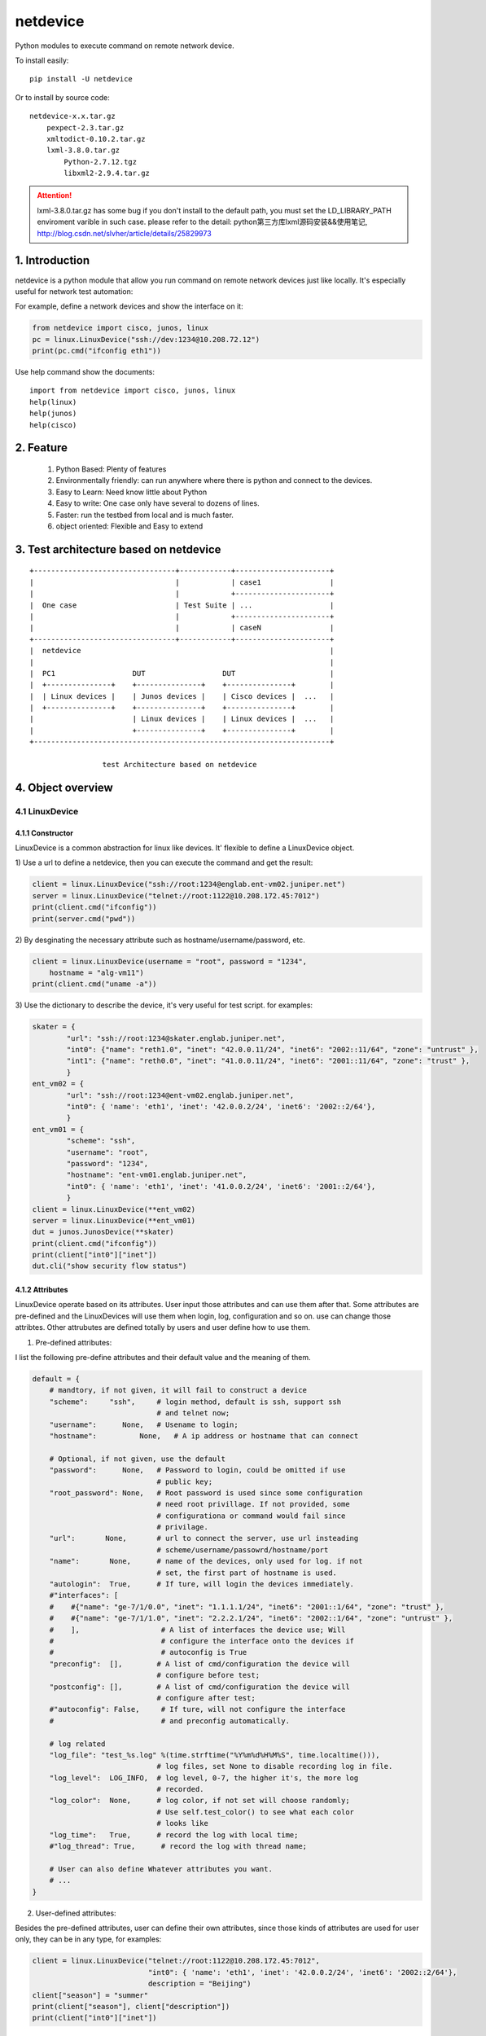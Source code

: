 netdevice
*********

Python modules to execute command on remote network device.

To install easily::

    pip install -U netdevice

Or to install by source code::

    netdevice-x.x.tar.gz
        pexpect-2.3.tar.gz
        xmltodict-0.10.2.tar.gz
        lxml-3.8.0.tar.gz
            Python-2.7.12.tgz
            libxml2-2.9.4.tar.gz

.. attention::

    lxml-3.8.0.tar.gz has some bug if you don't install to the default path,
    you must set the LD_LIBRARY_PATH enviroment varible in such case. please
    refer to the detail: python第三方库lxml源码安装&&使用笔记,
    http://blog.csdn.net/slvher/article/details/25829973

1. Introduction
===============

netdevice is a python module that allow you run command on remote network
devices just like locally. It's especially useful for network test automation:

For example, define a network devices and show the interface on it:

.. code-block:: python

    from netdevice import cisco, junos, linux
    pc = linux.LinuxDevice("ssh://dev:1234@10.208.72.12")
    print(pc.cmd("ifconfig eth1"))

Use help command show the documents::

    import from netdevice import cisco, junos, linux
    help(linux)
    help(junos)
    help(cisco)

2. Feature
==========

    1) Python Based: Plenty of features
    2) Environmentally friendly: can run anywhere where there is python and connect to the devices.
    3) Easy to Learn: Need know little about Python
    4) Easy to write: One case only have several to dozens of lines.
    5) Faster: run the testbed from local and is much faster.
    6) object oriented: Flexible and Easy to extend

3. Test architecture based on netdevice
===========================================

::

    +---------------------------------+------------+----------------------+
    |                                 |            | case1                |
    |                                 |            +----------------------+
    |  One case                       | Test Suite | ...                  |
    |                                 |            +----------------------+
    |                                 |            | caseN                |
    +---------------------------------+------------+----------------------+
    |  netdevice                                                          |
    |                                                                     |
    |  PC1                  DUT                  DUT                      |
    |  +---------------+    +---------------+    +---------------+        |
    |  | Linux devices |    | Junos devices |    | Cisco devices |  ...   |
    |  +---------------+    +---------------+    +---------------+        |
    |                       | Linux devices |    | Linux devices |  ...   |
    |                       +---------------+    +---------------+        |
    +---------------------------------------------------------------------+

                     test Architecture based on netdevice
 
4. Object overview
==================

4.1 LinuxDevice
---------------

4.1.1 Constructor
+++++++++++++++++

LinuxDevice is a common abstraction for linux like devices. It' flexible to
define a LinuxDevice object.

1) Use a url to define a netdevice, then you can execute the command and get
the result:

.. code-block:: python

    client = linux.LinuxDevice("ssh://root:1234@englab.ent-vm02.juniper.net")
    server = linux.LinuxDevice("telnet://root:1122@10.208.172.45:7012")
    print(client.cmd("ifconfig"))
    print(server.cmd("pwd"))

2) By desginating the necessary attribute such as hostname/username/password,
etc.

.. code-block:: python

    client = linux.LinuxDevice(username = "root", password = "1234",
        hostname = "alg-vm11")
    print(client.cmd("uname -a"))

3) Use the dictionary to describe the device, it's very useful for test
script. for examples:

.. code-block:: python

    skater = {
            "url": "ssh://root:1234@skater.englab.juniper.net",
            "int0": {"name": "reth1.0", "inet": "42.0.0.11/24", "inet6": "2002::11/64", "zone": "untrust" },
            "int1": {"name": "reth0.0", "inet": "41.0.0.11/24", "inet6": "2001::11/64", "zone": "trust" },
            }
    ent_vm02 = {
            "url": "ssh://root:1234@ent-vm02.englab.juniper.net",
            "int0": { 'name': 'eth1', 'inet': '42.0.0.2/24', 'inet6': '2002::2/64'},
            }
    ent_vm01 = {
            "scheme": "ssh",
            "username": "root",
            "password": "1234",
            "hostname": "ent-vm01.englab.juniper.net",
            "int0": { 'name': 'eth1', 'inet': '41.0.0.2/24', 'inet6': '2001::2/64'},
            }
    client = linux.LinuxDevice(**ent_vm02)
    server = linux.LinuxDevice(**ent_vm01)
    dut = junos.JunosDevice(**skater)
    print(client.cmd("ifconfig"))
    print(client["int0"]["inet"])
    dut.cli("show security flow status")

4.1.2 Attributes
++++++++++++++++

LinuxDevice operate based on its attributes. User input those attributes and
can use them after that. Some attributes are pre-defined and the LinuxDevices
will use them when login, log, configuration and so on. use can change those
attribtes. Other attrubutes are defined totally by users and user define how
to use them.

1) Pre-defined attributes:

I list the following pre-define attributes and their default value and the
meaning of them.

.. code-block:: python

    default = {
        # mandtory, if not given, it will fail to construct a device
        "scheme":     "ssh",     # login method, default is ssh, support ssh
                                 # and telnet now;
        "username":      None,   # Usename to login;
        "hostname":          None,   # A ip address or hostname that can connect
         
        # Optional, if not given, use the default
        "password":      None,   # Password to login, could be omitted if use
                                 # public key;
        "root_password": None,   # Root password is used since some configuration
                                 # need root privillage. If not provided, some
                                 # configurationa or command would fail since
                                 # privilage.
        "url":       None,       # url to connect the server, use url insteading
                                 # scheme/username/passowrd/hostname/port
        "name":       None,      # name of the devices, only used for log. if not
                                 # set, the first part of hostname is used.
        "autologin":  True,      # If ture, will login the devices immediately.
        #"interfaces": [
        #    #{"name": "ge-7/1/0.0", "inet": "1.1.1.1/24", "inet6": "2001::1/64", "zone": "trust" },
        #    #{"name": "ge-7/1/1.0", "inet": "2.2.2.1/24", "inet6": "2002::1/64", "zone": "untrust" },
        #    ],                   # A list of interfaces the device use; Will
        #                         # configure the interface onto the devices if
        #                         # autoconfig is True
        "preconfig":  [],        # A list of cmd/configuration the device will
                                 # configure before test;
        "postconfig": [],        # A list of cmd/configuration the device will
                                 # configure after test;
        #"autoconfig": False,     # If ture, will not configure the interface
        #                         # and preconfig automatically.
                                  
        # log related
        "log_file": "test_%s.log" %(time.strftime("%Y%m%d%H%M%S", time.localtime())),
                                 # log files, set None to disable recording log in file.
        "log_level":  LOG_INFO,  # log level, 0-7, the higher it's, the more log
                                 # recorded.
        "log_color":  None,      # log color, if not set will choose randomly;
                                 # Use self.test_color() to see what each color
                                 # looks like
        "log_time":   True,      # record the log with local time;
        #"log_thread": True,      # record the log with thread name;

        # User can also define Whatever attributes you want.
        # ...
    }

2) User-defined attributes:

Besides the pre-defined attributes, user can define their own attributes,
since those kinds of attributes are used for user only, they can be in any
type, for examples:

.. code-block:: python

    client = linux.LinuxDevice("telnet://root:1122@10.208.172.45:7012",
                               "int0": { 'name': 'eth1', 'inet': '42.0.0.2/24', 'inet6': '2002::2/64'},
                               description = "Beijing")
    client["season"] = "summer"
    print(client["season"], client["description"])
    print(client["int0"]["inet"])

4.1.3 Methods
+++++++++++++

LinuxDevice support the folowing method:

    def __init__(self, server = None, \*\*kwargs)

        This is the constructor for LinuxDevice, The parameter pass the
        attribute that the object needs.

        @server: the standard url of the server, support the query parameters.
        @kwargs: attributes of the server, the parameter in this part could be used as the attribute of the object.

        For example:

            client = linux.LinuxDevice("telnet://root:1122@10.208.172.45:7012",
                                       "int0": { 'name': 'eth1', 'inet': '42.0.0.2/24', 'inet6': '2002::2/64'},
                                       description = "Beijing")

    __del__(self):

        Recycle resource when the object is destroied.

    def login(self, terminal_type = 'ansi', login_timeout = 10):

        Connect the object with the constructor attribute.

        The defualt attribute "autologin" is True, so normally it will be auto
        called. Set attribute "autologin" as False and you must call it
        explictly.

    def relogin(self):

        Kill the current session and relogin.

    def cmd(self, cmd, expect = None, timeout = 20, control = False,
            format = "output", command_leading = "\033[0;31m$ \033[0m",
            command_color = "no_color", command_bg_color = "no_color",
            output_color = "no_color", output_bg_color = "no_color",
            \*\*kwargs):

        Execute a command provided by @cmd on remote Linuxdevice and return the
        execution result, If the @expect is found, it succeed and return
        immediately, or it will wait for at most @timeout seconds. The return
        result will be desginated by @format:
        
        @ expect: the prompt the execute is expected to include. If not
                  provided, the self.prompt is used. For some applications,
                  i.e ftp, it will not use the system's prompt so you must give
                  the expected prompt.

        @ timeout: Hong long to wait before it's thinked as timeout, if it
                   timeout a "CTRL + C" will be trriggered, so please set the
                   proper timeout carefully;

        @ control: If it is True, send a control character to the child such as
                   Ctrl-C or Ctrl-D. For example, to send a Ctrl-G (ASCII 7):: 

                       self.cmd('g', control = True)

        @ format: If it's "output", the execute output of the command will be
        returned, whether it succeed or timeout. 

        If it's "status", the execute status will be return, if return and the
        @expect is found, it will return True, or it return False. 
        
        If it's "both", the tuple (status, output) will be return and you can
        check both of them.

        @ command_leading: Which leading chars to add before command in the log.

        @ command_color: Which color to show the command in the log.

        @ command_bg_color: Which background color to show the command in the log.

        @ output_color: Which color to show the output in the log.

        @ output_bg_color: Which background color to show the output in the log.

        @ redirect: Noramlly the output would be shown on screen or log file,
                    if this is set then the output of the command would be
                    saved in the given file, it's especially useful for execute
                    command with big output. "/dev/null" would redirect the
                    output to a hole. For example:

            pc.cmd("ifconfig", redirect = "ifconfig_result.log")

        [CAUTION]: please increase the timeout value if the command is
        time-consuming, or it will cause failure.

    def log (self, message, level = LOG_NOTICE, leading = None, color =
            "no_color", bg_color = "no_color", log_level = None, \*\*kwargs):

        record the log to file self["log_file"] with the color
        self["log_color"], with the local time if self['log_time'] is True,
        the log looks like::

            [ regazara ][2017-05-16 16:02:07]: ssh login succeed.

        @ message: The log text.

        @ level: The log level of the text. Will not show if it's large than
        the self["log_level"].

        @log_level: will override the level

        @ color: The log color of the text.

        @ bg_color: The log background color of the text.

    def sleep (self, timeout, total = 50, char = '>', description = "sleep"):

        Sleep with progress bar, the granularity is 0.1 second. something like
        that:

        sleep 7/10[>>>>>>>>>>>>>>>>>>>>>>>>>>>>>>>>>>>               ][71%]

    dumps(self):

        Dump all its attributes.

    get_file(self, filename, localname = '.', timeout = -1):

        Get file from remote host, only support scp now, will support other
        methods later.

        @filename: file to get from the host.

        @localname: save name after download

        @timeout: How long to wait for the files to be downloaded. If the file
        is very big, set it to a big value or it will fail.

    put_file(self, filename, remotedir, timeout = -1):

        Put local file to remote host, only support scp now, will support
        other methods later.

        @filename: file to put from the local. local means the host where you
        execute this scriopt.

        @remotedir: save name after upload.

        @timeout: How long to wait for the files to be uploaded. If the file
                  is very big, set it to a big value or it will fail.

    def get_files (self, \*args, \*\*kwargs):

        Get files from remote host. Compared @get_file, can't desgnate the
        local file name, but can get files at a time.

    def reboot (self):

        reboot the device and reconnect to it until it bootup.

    def pktsend (self, pkt, src = None, dst = None, sport = None, dport = None)

        Replay the packet like tcpreplay on the linux box. The packet should
        include the ip header + tcp/udp header + payload in hex format. for
        example:

        0x4500003077e240008006a5a50ac645c70aa8820b049f00154e372b0e
        000000007002ffff27e60000020405b401010402

        @pkt: the packet in hex plain text format;

        @src: replace the source ip addrss in the @pkt, if none use the value
              in the @pkt;

        @dst: replace the destination ip addrss in the @pkt; if none use the
              value in the @pkt;

        Examples::

            sync = '45 00 00 30 77 e2 40 00 80 06 a5 a5 0a c6 45 c7
                    0a a8 82 0b 04 9f 00 15 4e 37 2b 0e 00 00 00 00
                    70 02 ff ff 27 e6 00 00 02 04 05 b4 01 01 04 02'
            client.pktsend(syn, src = "1.1.1.2", dst = "2.2.2.2")

    tcpreplay (self, remote, filename, saddr = None, sport = None,
            daddr = None, dport = None, proto = None, replay_range = None)

        Replay the packet capture file @filename, the file could be collected
        by tnpdump or wireshark.

        @remote: the server which is linuxdevice object.
        @filename: the packet capture file.
        @saddr: the client address in the packet capture.
        @daddr: the server address in the packet capture.
        @sport: the client port in the packet capture.
        @dport: the server port in the packet capture.
        @port: the protol that to be replayed in the packet capture.
        @replay_range: the list of frame number to be replayed in the packet capture.

        It's based on sendip-2.5-mec-2, besides, there is some bugs to support ipv6::

            Index: sendip.c
            ===================================================================
            RCS file: /home/ypguo/.cvsroot/sendip/sendip.c,v
            retrieving revision 1.1.1.1
            diff -u -p -r1.1.1.1 sendip.c
            --- sendip.c	3 Jan 2018 04:02:31 -0000	1.1.1.1
            +++ sendip.c	3 Jan 2018 04:04:29 -0000
            @@ -686,9 +686,14 @@ int main(int argc, char *const argv[]) {
                                            free(packet.data);
                                            unload_modules(FALSE,verbosity);
                                            return 1;
            -			} else {
            -				af_type = AF_INET;
            -			}
            +            } else {
            +                if (strchr(argv[gnuoptind], ':')) {
            +                    /* the destination address is ipv6 address. */
            +                    af_type = AF_INET6;
            +                } else {
            +                    af_type = AF_INET;
            +                }
            +            }
                            }
                            else if(first->optchar=='i') af_type = AF_INET;
                            else if(first->optchar=='6') af_type = AF_INET6;

    def test_color (self):

        print the color name in the color.

    __getitem__(self, name):

        Get certain attribute, for example::

            print(self["name"])

    __setitem__(self, name, value):

        Set certain attribute, for example::

            self["color"] = "red"

    The following methods combile frequently-used methods:

    def x_configure_interface (self, \*args):

        Re-configure the interface with the given parameters.
        The interface looks like this, you can configure multi interfaces in
        one time, for examples:

        int0 = { 'name': 'eth1', 'inet': '41.0.0.2/24', 'inet6': '2001::2/64'}
        int1 = { 'name': 'eth2', 'inet': '42.0.0.2/24', 'inet6': '2002::2/64'}
        dut.x_configure_interface(int0, int1)

    def x_configure_route (self, local, gateway, remote):

        Re-configure the interface with the given parameters, for examples:

        #int0 = { 'name': 'eth1', 'inet': '41.0.0.2/24', 'inet6': '2001::2/64'}
        client.x_configure_route(client["int0"], dut["int0"], server["int0"])

    def x_get_interfaces (self, name):

        Get interface configuration given a interface name.

    def x_ftp (self, \*args, \*\*kwargs):

        Login the remote ftp server and execute some command. Example:

            client.x_ftp("pwd", "ls", "bye", hostname = "42.0.0.2", username = "root", password = "Embe1mpls")

        Or:

            client.x_ftp("pwd", hostname = "42.0.0.2", username = "root", password = "Embe1mpls")
            client.x_ftp("ls", "pwd")
            client.x_ftp("bye")

        @args: command list need to be executed
        @kwargs: hostname/username/password parameters If need to auto logint the
        remote ftp server, hostname/username/password should be given

4.2 JunosDevice
---------------

4.2.1 Constructor
+++++++++++++++++

JunosDevice is a common abstraction for Juniper network devices. It derives
from LinuxDevice so it has every method of LinuxDevice, except some of them
are overrided. Please use the similar way to define a JunosDevice, for
example:

.. code-block:: python

    dut = junos.JunosDevice("ssh://root:Juniper@10.219.29.61")
    print(dut["username"])
    print(dut.cli("show security flow session"))

4.2.2 Methods
+++++++++++++

Besides all the methods derived from LinuxDevice, JunosDevice support the
folowing extra methods:

    def cmd (self, cmd, mode = "shell", timeout = 30, \*\*kwargs):

        There are total 4 modes for junos devices:

            1) shell: execute the command in shell mode and return the result,
                this is the default mode and it looks like linux.cmd().

            2) cli: execute the command in cli mode and return the result,
                self.cmd(cmd, mode = "cli") equal to self.cli(cmd), see detail
                in seld.cli()

            3) configure: execute the command in configure mode and return the
                result, self.cmd(cmd, mode = "configure") equal to
                self.configure(cmd), see detail in seld.configure()

            4) vty: execute the command in vty mode and return the result,
                self.cmd(cmd, mode = "vty") equal to self.vty(cmd), see detail
                in seld.vty()

        Supported options include:

            timeout: time to wait for the execute command return. default is 5
                     seconds

    cli (self, cmd, parse = None, timeout = 30, \*\*kwargs):

        equal cmd(..., mode = "cli")

        Execute a list of cli command and return the execution result of the
        last command.

        @parse: Normally, the result will be plain text or xml text. But if
        the @parse is given, the result will be parsed and a list of
        dictionary for @parse will be returned. It's useful to parse the xml
        result. For example the following command return a list of session in
        dictionary::
        
            sessions = dut.cli('show security flow session',
                               parse = "flow-session")
            print sessions[0]['session-identifier']

        while the following command will return the plain text result::

            output = dut.cli('show security flow session')
            print output

    configure(self, cmd, \*\*kwargs):

        equal cmd(..., mode = "configure"), Execute a configure command and
        return the result of the last command. Sematics is like self.cli, see
        detail in self.cli(), For example, Execute a configure command::

            dut.configure('set security flow traceoptions flag all')
            dut.configure('set security traceoptions file flow.log size 50m')
            dut.configure('set security traceoptions level verbose')
            dut.configure('set security traceoptions flag all')
            dut.configure('commit')

    def vty (self, \*args, \*\*kwargs):

        equal cmd(..., mode = "vty")

        Execute every line in every argument on every SPU(if not given) and
        return the result.

        Supported options include:

            timeout: time to wait for the execute command return. default is 5
                     seconds
            tnp_addr: tnp address to execute, if not execut the command on
                      every SPU.

    def get_spus (self, \*\*kwargs):
    
        Get the spu list of the srx.

    print_session (self, session):
        
        Convert a or lists of session in dictionary to plain text. print it as
        show of "show security flow session".

        @session: it could be a session or a list of session.

    install_image (self, image):
        
        Install a image and reboot the dut, wait until it is up with all
        SPU/SPC.
        
        @local: install a local image, first upload the image to /var/tmp/ on
        the DUT and then install it.

        @remote: install a image on the DUT

    def x_print_session (self, sessions):

        Convert a or lists of session in dictionary to plain text.

    def x_configure_trace (self, \*args, \*\*kwargs):
        configure trace file, For examples:

            dut.x_configure_trace("flow", "alg dns", "dynamic-application",
                                  filename = "flow.log", size = "50m")

    def x_configure_vty_trace (self, \*args, \*\*kwargs):
        configure trace file
        
        An examples, to enable flow/policy/dynamic-application traceoption and
        write the trace into one file:

            dut.x_configure_vty_trace("flow", "policy", "fwdd",
                                  filename = "flow.log", size = "50m")


5. An example
=============

In this example, we login the client linux device and then ftp the server.
Check if there is session generated on the Juniper SRX firewall. Then tear
down the connection:

.. code-block:: python

    #!/usr/bin/env python
    from netdevice import cisco, junos, linux

    if __name__ == '__main__':
        dut = junos.JunosDevice("ssh://regress:1234@regazara.englab.juniper.net",
                root_password = "5678")
        client = linux.LinuxDevice("ssh://root:5678@ent-vm01.englab.juniper.net",
                interfaces = [ { 'name': 'eth1', 'inet': '1.1.1.2/24', 'inet6': '2001::2/64'} ])
        server = linux.LinuxDevice("ssh://root:5678@ent-vm02.englab.juniper.net",
                interfaces = [ { 'name': 'eth1', 'inet': '2.2.2.2/24', 'inet6': '2002::2/64'} ])

        client.cmd("ip route add 2.2.2.0/24 via 1.1.1.1 dev eth1")
        server.cmd("ip route add 1.1.1.0/24 via 2.2.2.1 dev eth1")
        dut.cli("clear security flow session application ftp")

        # connect to the server and list the files.
        client.cmd('ftp %s' %(server["interfaces"][0]["inet"].split('/')[0]), expect = "Name")
        client.cmd(server["username"], expect = "Password")
        client.cmd(server["password"], expect = "ftp")
        output = client.cmd('ls', expect = "ftp> ")
        if "226" in output:
            print("ftp output is shown.")
        else:
            print("ftp failed to connect the server.")

        # check the session and tear down the connection.
        sessions = dut.cli('show security flow session application ftp', parse = "flow-session")
        client.cmd('bye')

        if sessions and sessions[0]["flow-information"][0]['pkt-cnt'] > 0 and \
                sessions[0]["flow-information"][1]['pkt-cnt'] > 0:
            print("Session found, pass!")
        else:
            print("Failed to find the session")

6. Q/A
======

1) Why some command return timeout?

For time consuming command i.g. scp, ftp get command, please set the @timeout
properly to avoid the command timeout.

Please make sure there is no command timeout since the output of the last
command will messup the result of the next command.

If a command timeout, either send a CTRL + C to kill the current session:

    client.cmd("c", control = True)

or kill the current session and relogin the device to open a new session:

    client.relogin()

7. Changelog
============

1.0.0: 

    Official release.

1.0.4: 

    For ssh, add  -o GSSAPIAuthentication=no to accelerate the login process.

1.0.6:

    1) When configure interface in junos, don't configure the zone.
    2) print the junos specific attritue in the init.
    3) remove some verbose log when login.

1.0.7:

    1) Change or add the some private function: x_set_interface, x_set_zone, x_set_policy, besides, we won't commit the change after the functions, users must commit the change by his own.
    2) add the release version in each object, you can see what version the script run.

1.0.9:

    1) Fix some bugs.

1.0.10:

    1) Don't show the commit process in other thread. There are some issue on it.

1.1.1:

    1) Add a new device: OvsHost, a OpenvSwitch object.


1.1.4:

    1) LinuxDevice: It doesn't work for pexpect issue: 669, add a workaround to work.
    2) OvsDevice: Support connecting the vm device.
